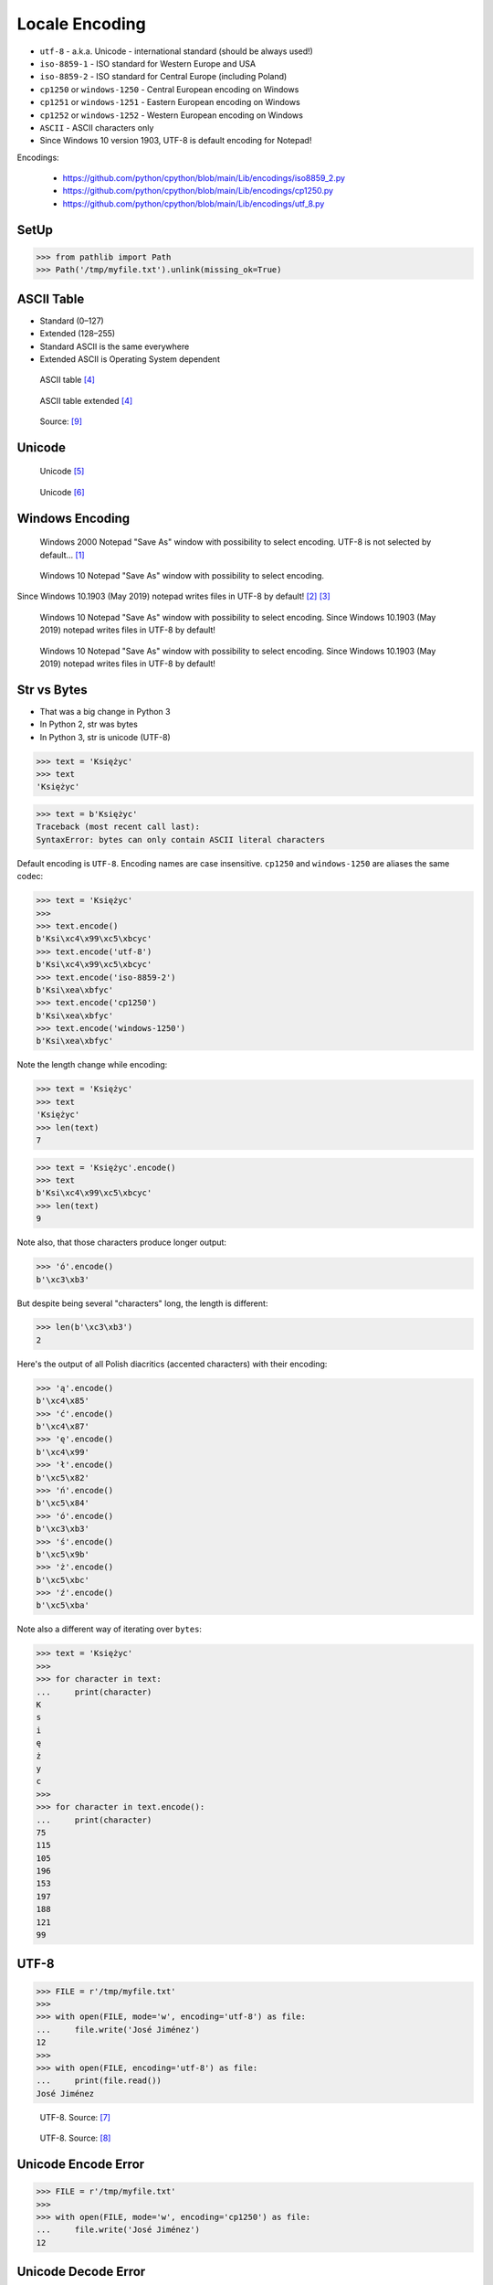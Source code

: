 Locale Encoding
===============
* ``utf-8`` - a.k.a. Unicode - international standard (should be always used!)
* ``iso-8859-1`` - ISO standard for Western Europe and USA
* ``iso-8859-2`` - ISO standard for Central Europe (including Poland)
* ``cp1250`` or ``windows-1250`` - Central European encoding on Windows
* ``cp1251`` or ``windows-1251`` - Eastern European encoding on Windows
* ``cp1252`` or ``windows-1252`` - Western European encoding on Windows
* ``ASCII`` - ASCII characters only
* Since Windows 10 version 1903, UTF-8 is default encoding for Notepad!

Encodings:

    * https://github.com/python/cpython/blob/main/Lib/encodings/iso8859_2.py
    * https://github.com/python/cpython/blob/main/Lib/encodings/cp1250.py
    * https://github.com/python/cpython/blob/main/Lib/encodings/utf_8.py


SetUp
-----
>>> from pathlib import Path
>>> Path('/tmp/myfile.txt').unlink(missing_ok=True)


ASCII Table
-----------
* Standard (0–127)
* Extended (128–255)
* Standard ASCII is the same everywhere
* Extended ASCII is Operating System dependent

.. figure:: img/locale-encoding-ascii-std.png

    ASCII table [#asciioreilly]_

.. figure:: img/locale-encoding-ascii-ext.png

    ASCII table extended [#asciioreilly]_

.. figure:: img/locale-encoding-ascii-all.jpg

    Source: [#ascii2]_


Unicode
-------
.. figure:: img/locale-encoding-unicode2.png

    Unicode [#gammon]_

.. figure:: img/locale-encoding-unicode3.png

    Unicode [#ilovefreesoftware]_


Windows Encoding
----------------
.. figure:: img/locale-encoding-windows2000-notepad-saveas.png

    Windows 2000 Notepad "Save As" window with possibility to select encoding. UTF-8 is not selected by default... [#Windows2000]_

.. figure:: img/locale-encoding-windows10-notepad-saveas.png

    Windows 10 Notepad "Save As" window with possibility to select encoding.

Since Windows 10.1903 (May 2019) notepad writes files in UTF-8 by default! [#Windows10]_ [#Microsoft]_

.. figure:: img/locale-encoding-win10-21H1-notepad-1.png

    Windows 10 Notepad "Save As" window with possibility to select encoding. Since Windows 10.1903 (May 2019) notepad writes files in UTF-8 by default!

.. figure:: img/locale-encoding-win10-21H1-notepad-2.png

    Windows 10 Notepad "Save As" window with possibility to select encoding. Since Windows 10.1903 (May 2019) notepad writes files in UTF-8 by default!


Str vs Bytes
------------
* That was a big change in Python 3
* In Python 2, str was bytes
* In Python 3, str is unicode (UTF-8)

>>> text = 'Księżyc'
>>> text
'Księżyc'

>>> text = b'Księżyc'
Traceback (most recent call last):
SyntaxError: bytes can only contain ASCII literal characters

Default encoding is ``UTF-8``. Encoding names are case insensitive.
``cp1250`` and ``windows-1250`` are aliases the same codec:

>>> text = 'Księżyc'
>>>
>>> text.encode()
b'Ksi\xc4\x99\xc5\xbcyc'
>>> text.encode('utf-8')
b'Ksi\xc4\x99\xc5\xbcyc'
>>> text.encode('iso-8859-2')
b'Ksi\xea\xbfyc'
>>> text.encode('cp1250')
b'Ksi\xea\xbfyc'
>>> text.encode('windows-1250')
b'Ksi\xea\xbfyc'

Note the length change while encoding:

>>> text = 'Księżyc'
>>> text
'Księżyc'
>>> len(text)
7

>>> text = 'Księżyc'.encode()
>>> text
b'Ksi\xc4\x99\xc5\xbcyc'
>>> len(text)
9

Note also, that those characters produce longer output:

>>> 'ó'.encode()
b'\xc3\xb3'

But despite being several "characters" long, the length is different:

>>> len(b'\xc3\xb3')
2

Here's the output of all Polish diacritics (accented characters) with their encoding:

>>> 'ą'.encode()
b'\xc4\x85'
>>> 'ć'.encode()
b'\xc4\x87'
>>> 'ę'.encode()
b'\xc4\x99'
>>> 'ł'.encode()
b'\xc5\x82'
>>> 'ń'.encode()
b'\xc5\x84'
>>> 'ó'.encode()
b'\xc3\xb3'
>>> 'ś'.encode()
b'\xc5\x9b'
>>> 'ż'.encode()
b'\xc5\xbc'
>>> 'ź'.encode()
b'\xc5\xba'

Note also a different way of iterating over ``bytes``:

>>> text = 'Księżyc'
>>>
>>> for character in text:
...     print(character)
K
s
i
ę
ż
y
c
>>>
>>> for character in text.encode():
...     print(character)
75
115
105
196
153
197
188
121
99


UTF-8
-----
>>> FILE = r'/tmp/myfile.txt'
>>>
>>> with open(FILE, mode='w', encoding='utf-8') as file:
...     file.write('José Jiménez')
12
>>>
>>> with open(FILE, encoding='utf-8') as file:
...     print(file.read())
José Jiménez


.. figure:: img/locale-encoding-utf.png

    UTF-8. Source: [#unicode1]_

.. figure:: img/locale-encoding-utf2.jpg

    UTF-8. Source: [#unicode2]_


Unicode Encode Error
--------------------
>>> FILE = r'/tmp/myfile.txt'
>>>
>>> with open(FILE, mode='w', encoding='cp1250') as file:
...     file.write('José Jiménez')
12


Unicode Decode Error
--------------------
>>> FILE = r'/tmp/myfile.txt'
>>>
>>> with open(FILE, mode='w', encoding='utf-8') as file:
...     file.write('José Jiménez')
12
>>>
>>> with open(FILE, encoding='cp1250') as file:
...     print(file.read())
JosĂ© JimĂ©nez


Escape Characters
-----------------
* ``\r\n`` - is used on windows
* ``\n`` - is used everywhere else
* More information in `Builtin Printing`
* Learn more at https://en.wikipedia.org/wiki/List_of_Unicode_characters

.. figure:: img/type-machine.jpg

    Why we have '\\r\\n' on Windows?

.. figure:: img/type-machine.gif

    Source: [#typewriter]_

Frequently used escape characters:

    * ``\n`` - New line (ENTER)
    * ``\t`` - Horizontal Tab (TAB)
    * ``\'`` - Single quote ``'`` (escape in single quoted strings)
    * ``\"`` - Double quote ``"`` (escape in double quoted strings)
    * ``\\`` - Backslash ``\`` (to indicate, that this is not escape char)

Less frequently used escape characters:

    * ``\a`` - Bell (BEL)
    * ``\b`` - Backspace (BS)
    * ``\f`` - New page (FF - Form Feed)
    * ``\v`` - Vertical Tab (VT)
    * ``\uF680`` - Character with 16-bit (2 bytes) hex value ``F680``
    * ``\U0001F680`` - Character with 32-bit (4 bytes) hex value ``0001F680``
    * ``\o755`` - ASCII character with octal value ``755``
    * ``\x1F680`` - ASCII character with hex value ``1F680``

Emoticons:

>>> print('\U0001F680')
🚀

>>> a = '\U0001F9D1'  # 🧑
>>> b = '\U0000200D'  # ''
>>> c = '\U0001F680'  # 🚀
>>>
>>> astronaut = a + b + c
>>> print(astronaut)
🧑‍🚀


Further Reading
---------------
* https://youtu.be/MijmeoH9LT4


References
----------
.. [#Windows2000] redhotwords.com. Windows 2000 Notepad. http://redhotwords.com/assets/Uninotepadunicode.png
.. [#Windows10] digitalcitizen.life. Windows 10 Notepad. https://www.digitalcitizen.life/sites/default/files/gdrive/windows_notepad/notepad_10.png
.. [#Microsoft] https://docs.microsoft.com/en-us/windows/whats-new/whats-new-windows-10-version-1903
.. [#asciioreilly] https://www.oreilly.com/library/view/c/9781482214512/K21756_A002.xhtml
.. [#gammon] http://www.gammon.com.au/unicode/gbk.svg.png
.. [#ilovefreesoftware] http://cdn.ilovefreesoftware.com/wp-content/uploads/2016/10/unicode-Character-list-1.png
.. [#unicode1] https://camo.githubusercontent.com/7806142e30089cac76da9fe9fb1c5bbd0521cde6/68747470733a2f2f692e696d6775722e636f6d2f7a414d74436a622e706e67
.. [#unicode2] https://i.pinimg.com/736x/12/e2/37/12e237271c063313762fcafa1cf58e39--web-development-tools.jpg
.. [#ascii2] https://www.keepandshare.com/userpics/r/o/b/e/rt/2019-12/sb/screen_shot_2019_12_01_at_3.26.20_pm-34867850.jpg?ts=1575242835
